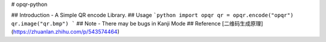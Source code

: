 # opqr-python

## Introduction
- A Simple QR encode Library.
## Usage
```python
import opqr
qr = opqr.encode("opqr")
qr.image("qr.bmp")
```
## Note
- There may be bugs in Kanji Mode
## Reference
[二维码生成原理](https://zhuanlan.zhihu.com/p/543574464)
